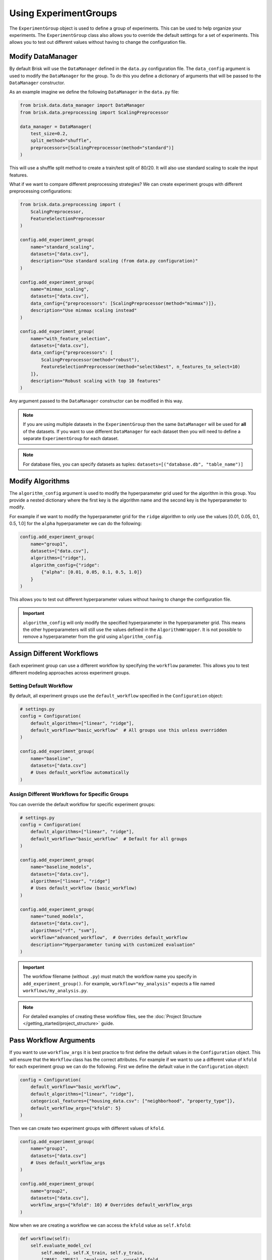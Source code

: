 .. _using_experiment_groups:

Using ExperimentGroups
======================

The ``ExperimentGroup`` object is used to define a group of experiments. This can be used
to help organize your experiments. The ``ExperimentGroup`` class also allows you to override
the default settings for a set of experiments. This allows you to test out different values
without having to change the configuration file.


Modify DataManager
------------------
By default Brisk will use the ``DataManager`` defined in the ``data.py`` configuration file.
The ``data_config`` argument is used to modify the ``DataManager`` for the group.
To do this you define a dictionary of arguments that will be passed to the ``DataManager``
constructor.

As an example imagine we define the following ``DataManager`` in the ``data.py`` file:

.. code-block:: python

    from brisk.data.data_manager import DataManager
    from brisk.data.preprocessing import ScalingPreprocessor

    data_manager = DataManager(
        test_size=0.2,
        split_method="shuffle",
        preprocessors=[ScalingPreprocessor(method="standard")]
    )

This will use a shuffle split method to create a train/test split of 80/20. It will also
use standard scaling to scale the input features.

What if we want to compare different preprocessing strategies? We can create 
experiment groups with different preprocessing configurations:

.. code-block:: python

    from brisk.data.preprocessing import (
        ScalingPreprocessor, 
        FeatureSelectionPreprocessor
    )

    config.add_experiment_group(
        name="standard_scaling",
        datasets=["data.csv"],
        description="Use standard scaling (from data.py configuration)"
    )

    config.add_experiment_group(
        name="minmax_scaling",
        datasets=["data.csv"],
        data_config={"preprocessors": [ScalingPreprocessor(method="minmax")]},
        description="Use minmax scaling instead"
    )

    config.add_experiment_group(
        name="with_feature_selection",
        datasets=["data.csv"],
        data_config={"preprocessors": [
            ScalingPreprocessor(method="robust"),
            FeatureSelectionPreprocessor(method="selectkbest", n_features_to_select=10)
        ]},
        description="Robust scaling with top 10 features"
    )

Any argument passed to the ``DataManager`` constructor can be modified in this way.

.. note::
    If you are using multiple datasets in the ``ExperimentGroup`` then the same 
    ``DataManager`` will be used for **all** of the datasets. If you want to use different
    ``DataManager`` for each dataset then you will need to define a separate 
    ``ExperimentGroup`` for each dataset.

.. note::
    For database files, you can specify datasets as tuples: ``datasets=[("database.db", "table_name")]``


Modify Algorithms
-----------------
The ``algorithm_config`` argument is used to modify the hyperparameter grid used
for the algorithm in this group. You provide a nested dictionary where the first key
is the algorithm name and the second key is the hyperparameter to modify.

For example if we want to modify the hyperparameter grid for the ``ridge`` algorithm
to only use the values [0.01, 0.05, 0.1, 0.5, 1.0] for the ``alpha`` hyperparameter
we can do the following:

.. code-block:: python

    config.add_experiment_group(
        name="group1",
        datasets=["data.csv"],
        algorithms=["ridge"],
        algorithm_config={"ridge": 
            {"alpha": [0.01, 0.05, 0.1, 0.5, 1.0]}
        }
    )

This allows you to test out different hyperparameter values without having to change the
configuration file.

.. important::
    ``algorithm_config`` will only modify the specified hyperparameter in the 
    hyperparameter grid. This means the other hyperparameters will still use the 
    values defined in the ``AlgorithmWrapper``. It is not possible to remove a 
    hyperparameter from the grid using ``algorithm_config``.


Assign Different Workflows
---------------------------
Each experiment group can use a different workflow by specifying the ``workflow`` 
parameter. This allows you to test different modeling approaches across experiment groups.

Setting Default Workflow
~~~~~~~~~~~~~~~~~~~~~~~~~

By default, all experiment groups use the ``default_workflow`` specified in the 
``Configuration`` object:

.. code-block:: python

    # settings.py
    config = Configuration(
        default_algorithms=["linear", "ridge"],
        default_workflow="basic_workflow"  # All groups use this unless overridden
    )
    
    config.add_experiment_group(
        name="baseline", 
        datasets=["data.csv"]
        # Uses default_workflow automatically
    )

Assign Different Workflows for Specific Groups
~~~~~~~~~~~~~~~~~~~~~~~~~~~~~~~~~~~~~~~~~~~~~~~

You can override the default workflow for specific experiment groups:

.. code-block:: python

    # settings.py
    config = Configuration(
        default_algorithms=["linear", "ridge"],
        default_workflow="basic_workflow"  # Default for all groups
    )
    
    config.add_experiment_group(
        name="baseline_models",
        datasets=["data.csv"],
        algorithms=["linear", "ridge"]
        # Uses default_workflow (basic_workflow)
    )

    config.add_experiment_group(
        name="tuned_models",
        datasets=["data.csv"],
        algorithms=["rf", "svm"],
        workflow="advanced_workflow",  # Overrides default_workflow
        description="Hyperparameter tuning with customized evaluation"
    )

.. important::
   The workflow filename (without ``.py``) must match the workflow name you specify 
   in ``add_experiment_group()``. For example, ``workflow="my_analysis"`` expects 
   a file named ``workflows/my_analysis.py``.

.. note::
   For detailed examples of creating these workflow files, see the 
   :doc:`Project Structure </getting_started/project_structure>` guide.

Pass Workflow Arguments
-----------------------

If you want to use ``workflow_args`` it is best practice to first define the default values
in the ``Configuration`` object. This will ensure that the ``Workflow`` class has the
correct attributes. For example if we want to use a different value of ``kfold`` for each
experiment group we can do the following. First we define the default value in the 
``Configuration`` object:

.. code-block:: python

    config = Configuration(
        default_workflow="basic_workflow",
        default_algorithms=["linear", "ridge"],
        categorical_features={"housing_data.csv": ["neighborhood", "property_type"]},
        default_workflow_args={"kfold": 5}
    )

Then we can create two experiment groups with different values of ``kfold``.

.. code-block:: python

    config.add_experiment_group(
        name="group1",
        datasets=["data.csv"]
        # Uses default_workflow_args
    )

    config.add_experiment_group(
        name="group2",
        datasets=["data.csv"],
        workflow_args={"kfold": 10} # Overrides default_workflow_args
    )

Now when we are creating a workflow we can access the ``kfold`` value as ``self.kfold``:

.. code-block:: python

    def workflow(self):
        self.evaluate_model_cv(
            self.model, self.X_train, self.y_train, 
            ["MAE", "MSE"], "evaluate_cv", cv=self.kfold
        )

You can include as many arguments as you want in the ``workflow_args`` dictionary.
This is a good way to avoid hardcoding values in the ``Workflow`` class and helps
ensure you use the same value for a particular argument across all method calls in
the workflow.
